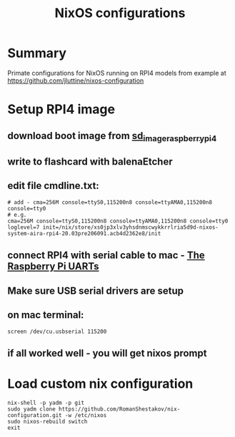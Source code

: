#+TITLE: NixOS configurations

* Summary

Primate configurations for NixOS running on RPI4
models from example at https://github.com/jluttine/nixos-configuration

* Setup RPI4 image
** download boot image from [[https://hydra.nixos.org/job/nixos/trunk-combined/nixos.sd_image_raspberrypi4.aarch64-linux][sd_image_raspberrypi4]]
** write to flashcard with balenaEtcher
** edit file cmdline.txt:
#+BEGIN_SRC
# add - cma=256M console=ttyS0,115200n8 console=ttyAMA0,115200n8 console=tty0
# e.g.
cma=256M console=ttyS0,115200n8 console=ttyAMA0,115200n8 console=tty0 loglevel=7 init=/nix/store/xs0jp3xlv3yhsdnmscwykkrrlria5d9d-nixos-system-aira-rpi4-20.03pre206091.acb4d2362e8/init
#+END_SRC
** connect RPI4 with serial cable to mac - [[https://www.raspberrypi.org/documentation/configuration/uart.md][The Raspberry Pi UARTs]]
** Make sure USB serial drivers are setup
** on mac terminal:
#+BEGIN_SRC
screen /dev/cu.usbserial 115200
#+END_SRC
** if all worked well - you will get nixos prompt
* Load custom nix configuration
#+BEGIN_SRC
nix-shell -p yadm -p git
sudo yadm clone https://github.com/RomanShestakov/nix-configuration.git -w /etc/nixos
sudo nixos-rebuild switch
exit
#+END_SRC
